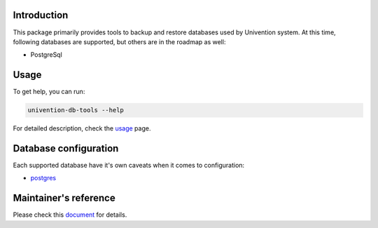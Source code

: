 Introduction
============

This package primarily provides tools to backup and restore databases used by Univention system. At this time,
following databases are supported, but others are in the roadmap as well:

* PostgreSql

Usage
=====

To get help, you can run:

.. code-block:: bash

   univention-db-tools --help

For detailed description, check the `usage <doc/usage.rst>`_ page.

Database configuration
======================

Each supported database have it's own caveats when it comes to configuration:

* `postgres <doc/pg_config.rst>`_

Maintainer's reference
======================
Please check this `document <doc/maintainer.rst>`_ for details.
